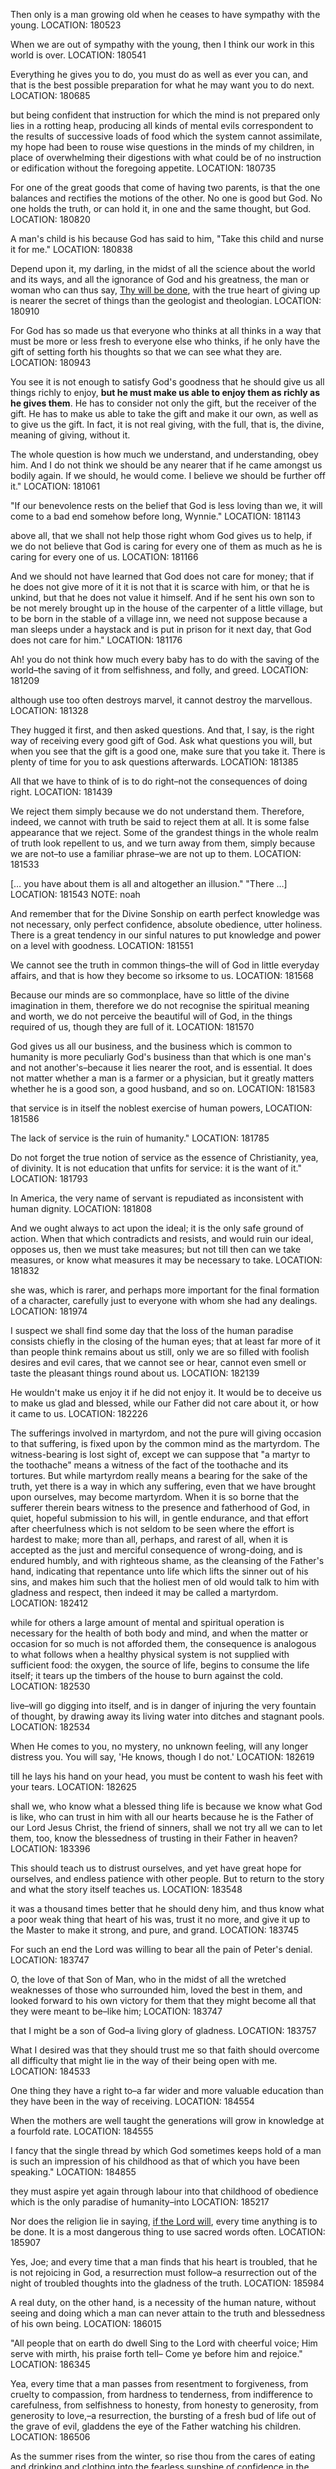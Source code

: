 Then only is a man growing old when he ceases to have sympathy with the young.
LOCATION: 180523

When we are out of sympathy with the young, then I think our work in this world is over.
LOCATION: 180541

Everything he gives you to do, you must do as well as ever you can, and that is the best possible preparation for what he may want you to do next.
LOCATION: 180685

but being confident that instruction for which the mind is not prepared only lies in a rotting heap, producing all kinds of mental evils correspondent to the results of successive loads of food which the system cannot assimilate, my hope had been to rouse wise questions in the minds of my children, in place of overwhelming their digestions with what could be of no instruction or edification without the foregoing appetite.
LOCATION: 180735

For one of the great goods that come of having two parents, is that the one balances and rectifies the motions of the other. No one is good but God. No one holds the truth, or can hold it, in one and the same thought, but God.
LOCATION: 180820

A man's child is his because God has said to him, "Take this child and nurse it for me."
LOCATION: 180838

Depend upon it, my darling, in the midst of all the science about the world and its ways, and all the ignorance of God and his greatness, the man or woman who can thus say, _Thy will be done_, with the true heart of giving up is nearer the secret of things than the geologist and theologian.
LOCATION: 180910

For God has so made us that everyone who thinks at all thinks in a way that must be more or less fresh to everyone else who thinks, if he only have the gift of setting forth his thoughts so that we can see what they are.
LOCATION: 180943

You see it is not enough to satisfy God's goodness that he should give
us all things richly to enjoy, *but he must make us able to enjoy them
as richly as he gives them*. He has to consider not only the gift, but
the receiver of the gift. He has to make us able to take the gift and
make it our own, as well as to give us the gift. In fact, it is not
real giving, with the full, that is, the divine, meaning of giving,
without it.

The whole question is how much we understand, and understanding, obey him. And I do not think we should be any nearer that if he came amongst us bodily again. If we should, he would come. I believe we should be further off it."
LOCATION: 181061

"If our benevolence rests on the belief that God is less loving than we, it will come to a bad end somehow before long, Wynnie."
LOCATION: 181143

above all, that we shall not help those right whom God gives us to help, if we do not believe that God is caring for every one of them as much as he is caring for every one of us.
LOCATION: 181166

And we should not have learned that God does not care for money; that if he does not give more of it it is not that it is scarce with him, or that he is unkind, but that he does not value it himself. And if he sent his own son to be not merely brought up in the house of the carpenter of a little village, but to be born in the stable of a village inn, we need not suppose because a man sleeps under a haystack and is put in prison for it next day, that God does not care for him."
LOCATION: 181176

Ah! you do not think how much every baby has to do with the saving of the world--the saving of it from selfishness, and folly, and greed.
LOCATION: 181209

although use too often destroys marvel, it cannot destroy the marvellous.
LOCATION: 181328

They hugged it first, and then asked questions. And that, I say, is the right way of receiving every good gift of God. Ask what questions you will, but when you see that the gift is a good one, make sure that you take it. There is plenty of time for you to ask questions afterwards.
LOCATION: 181385

All that we have to think of is to do right--not the consequences of doing right.
LOCATION: 181439

We reject them simply because we do not understand them. Therefore, indeed, we cannot with truth be said to reject them at all. It is some false appearance that we reject. Some of the grandest things in the whole realm of truth look repellent to us, and we turn away from them, simply because we are not--to use a familiar phrase--we are not up to them.
LOCATION: 181533

[… you have about them is all and altogether an illusion." "There …]
LOCATION: 181543
NOTE: noah

And remember that for the Divine Sonship on earth perfect knowledge was not necessary, only perfect confidence, absolute obedience, utter holiness. There is a great tendency in our sinful natures to put knowledge and power on a level with goodness.
LOCATION: 181551

We cannot see the truth in common things--the will of God in little everyday affairs, and that is how they become so irksome to us.
LOCATION: 181568

Because our minds are so commonplace, have so little of the divine imagination in them, therefore we do not recognise the spiritual meaning and worth, we do not perceive the beautiful will of God, in the things required of us, though they are full of it.
LOCATION: 181570

God gives us all our business, and the business which is common to humanity is more peculiarly God's business than that which is one man's and not another's--because it lies nearer the root, and is essential. It does not matter whether a man is a farmer or a physician, but it greatly matters whether he is a good son, a good husband, and so on.
LOCATION: 181583

that service is in itself the noblest exercise of human powers,
LOCATION: 181586

The lack of service is the ruin of humanity."
LOCATION: 181785

Do not forget the true notion of service as the essence of Christianity, yea, of divinity. It is not education that unfits for service: it is the want of it."
LOCATION: 181793

In America, the very name of servant is repudiated as inconsistent with human dignity.
LOCATION: 181808

And we ought always to act upon the ideal; it is the only safe ground of action. When that which contradicts and resists, and would ruin our ideal, opposes us, then we must take measures; but not till then can we take measures, or know what measures it may be necessary to take.
LOCATION: 181832

she was, which is rarer, and perhaps more important for the final formation of a character, carefully just to everyone with whom she had any dealings.
LOCATION: 181974

I suspect we shall find some day that the loss of the human paradise consists chiefly in the closing of the human eyes; that at least far more of it than people think remains about us still, only we are so filled with foolish desires and evil cares, that we cannot see or hear, cannot even smell or taste the pleasant things round about us.
LOCATION: 182139

He wouldn't make us enjoy it if he did not enjoy it. It would be to deceive us to make us glad and blessed, while our Father did not care about it, or how it came to us.
LOCATION: 182226

The sufferings involved in martyrdom, and not the pure will giving occasion to that suffering, is fixed upon by the common mind as the martyrdom. The witness-bearing is lost sight of, except we can suppose that "a martyr to the toothache" means a witness of the fact of the toothache and its tortures. But while martyrdom really means a bearing for the sake of the truth, yet there is a way in which any suffering, even that we have brought upon ourselves, may become martyrdom. When it is so borne that the sufferer therein bears witness to the presence and fatherhood of God, in quiet, hopeful submission to his will, in gentle endurance, and that effort after cheerfulness which is not seldom to be seen where the effort is hardest to make; more than all, perhaps, and rarest of all, when it is accepted as the just and merciful consequence of wrong-doing, and is endured humbly, and with righteous shame, as the cleansing of the Father's hand, indicating that repentance unto life which lifts the sinner out of his sins, and makes him such that the holiest men of old would talk to him with gladness and respect, then indeed it may be called a martyrdom.
LOCATION: 182412

while for others a large amount of mental and spiritual operation is necessary for the health of both body and mind, and when the matter or occasion for so much is not afforded them, the consequence is analogous to what follows when a healthy physical system is not supplied with sufficient food: the oxygen, the source of life, begins to consume the life itself; it tears up the timbers of the house to burn against the cold.
LOCATION: 182530

live--will go digging into itself, and is in danger of injuring the very fountain of thought, by drawing away its living water into ditches and stagnant pools.
LOCATION: 182534

When He comes to you, no mystery, no unknown feeling, will any longer distress you. You will say, 'He knows, though I do not.'
LOCATION: 182619

till he lays his hand on your head, you must be content to wash his feet with your tears.
LOCATION: 182625

shall we, who know what a blessed thing life is because we know what God is like, who can trust in him with all our hearts because he is the Father of our Lord Jesus Christ, the friend of sinners, shall we not try all we can to let them, too, know the blessedness of trusting in their Father in heaven?
LOCATION: 183396

This should teach us to distrust ourselves, and yet have great hope for ourselves, and endless patience with other people. But to return to the story and what the story itself teaches us.
LOCATION: 183548


it was a thousand times better that he should deny him, and thus know what a poor weak thing that heart of his was, trust it no more, and give it up to the Master to make it strong, and pure, and grand.
LOCATION: 183745

For such an end the Lord was willing to bear all the pain of Peter's denial.
LOCATION: 183747

O, the love of that Son of Man, who in the midst of all the wretched weaknesses of those who surrounded him, loved the best in them, and looked forward to his own victory for them that they might become all that they were meant to be--like him;
LOCATION: 183747

that I might be a son of God--a living glory of gladness.
LOCATION: 183757

What I desired was that they should trust me so that faith should overcome all difficulty that might lie in the way of their being open with me.
LOCATION: 184533

One thing they have a right to--a far wider and more valuable education than they have been in the way of receiving.
LOCATION: 184554

When the mothers are well taught the generations will grow in knowledge at a fourfold rate.
LOCATION: 184555

I fancy that the single thread by which God sometimes keeps hold of a man is such an impression of his childhood as that of which you have been speaking."
LOCATION: 184855

they must aspire yet again through labour into that childhood of obedience which is the only paradise of humanity--into
LOCATION: 185217

Nor does the religion lie in saying, _if the Lord will_, every time anything is to be done. It is a most dangerous thing to use sacred words often.
LOCATION: 185907


Yes, Joe; and every time that a man finds that his heart is troubled, that he is not rejoicing in God, a resurrection must follow--a resurrection out of the night of troubled thoughts into the gladness of the truth.
LOCATION: 185984

A real duty, on the other hand, is a necessity of the human nature, without seeing and doing which a man can never attain to the truth and blessedness of his own being.
LOCATION: 186015

"All people that on earth do dwell Sing to the Lord with cheerful voice; Him serve with mirth, his praise forth tell-- Come ye before him and rejoice."
LOCATION: 186345

Yea, every time that a man passes from resentment to forgiveness, from cruelty to compassion, from hardness to tenderness, from indifference to carefulness, from selfishness to honesty, from honesty to generosity, from generosity to love,--a resurrection, the bursting of a fresh bud of life out of the grave of evil, gladdens the eye of the Father watching his children.
LOCATION: 186506

As the summer rises from the winter, so rise thou from the cares of eating and drinking and clothing into the fearless sunshine of confidence in the Father.
LOCATION: 186510

As the morning rises out of the night, so rise thou from the darkness of ignorance to do the will of God in the daylight;
LOCATION: 186511


in order that they might become such, with their whole nature infinitely enlarged, as to turn from sin with a perfect repugnance of the will, he should allow them to fall?
LOCATION: 186913

How could I be content to guard my children so that they should never have temptation, knowing that in all probability they would fail if at any moment it should cross their path? Would the deepest communion of father and child ever be possible between us? Evil would ever seem to be in the child, so long as it was possible it should be there developed.
LOCATION: 186917


Their example, more or less, has been followed by almost all Christians. Exclusion is so much the easier way of getting harmony in the orchestra than study, insight, and interpretation, that most have adopted it.
LOCATION: 187114

It is for us, and all who have hope in the infinite God, to widen its basis as we may, to search and find the true tone and right idea, place, and combination of instruments, until to our enraptured ear they all, with one voice of multiform yet harmonious utterance, declare the glory of God and of his Christ."
LOCATION: 187115

Things ought to be grand, simple, and noble.
LOCATION: 187122

more harm than good by taking the one thing in which I was like him away from me--my action.
LOCATION: 187695

"But if you take away intellect as well, what do you leave a man that can in any way be called his own?" "Certainly his intellect is not his own. One thing only is his own--to will the truth.
LOCATION: 188033

My own conviction is, that a vague sense of a far higher life in ourselves than we yet know anything about is at the root of all our false efforts to be able to think something of ourselves. We cannot commend ourselves, and therefore we set about priding ourselves. We have little or no strength of mind, faculty of operation, or worth of will, and therefore we talk of our strength of body, worship the riches we have, or have not, it is all one, and boast of our paltry intellectual successes.
LOCATION: 188042

we have no right to modify God's facts for fear of what may be to come.
LOCATION: 188607


I do not like coffins. They seem to me relics of barbarism. If I had my way, I would have the old thing decently wound in a fair linen cloth, and so laid in the bosom of the earth, whence it was taken.
LOCATION: 188718

fearful of darkening counsel by words without knowledge.
LOCATION: 188848

Think of being sick for the glory of God! of being shipwrecked for the glory of God! of being drowned for the glory of God!
LOCATION: 188980

How can the sickness, the fear, the broken-heartedness of his creatures be for the glory of God? What kind of a God can that be?
LOCATION: 188981

Why just a God so perfectly, absolutely good, that the things that look least like it are only the means of clearing our eyes to let us see how good he is. For he is so good that he is not satisfied with being good. He loves his children, so that except he can make them good like himself, make them blessed by seeing how good he is, and desiring the same goodness in themselves, he is not satisfied.
LOCATION: 188982

He is not like a fine proud benefactor, who is content with doing that which will satisfy his sense of his own glory, but like a mother who puts her arm round her child, and whose heart is sore till she can make her child see the love which is her glory.
LOCATION: 188985

When they understood him better, then they would understand what he said better. And to understand him better they must be more like him; and to make them more like him he must go away and give them his spirit--awful mystery which no man but himself can understand.
LOCATION: 189017


I have known people whose power of believing chiefly consisted in their incapacity for seeing difficulties.
LOCATION: 189027

Of what fine sort a faith must be that is founded in stupidity, or far worse, in indifference to the truth and the mere desire to get out of hell! That is not a grand belief in the Son of God, the radiation of the Father.
LOCATION: 189028

Then the Lord turns away her thoughts from the dogmas of her faith to himself,
LOCATION: 189049

If we believe in him, then in his name, both for ourselves and for our friends, we must deny death and believe in life.
LOCATION: 189119

How dreadful not to be a good father or good mother! Every father who is not good, every mother who is not good, just makes it as impossible to believe in God as it can be made.
LOCATION: 189342





#+BEGIN_QUOTE
If the denial of our Lord lay in his heart a possible thing, only prevented by his being kept in favourable circumstances for confessing him, it was a thousand times better that he should deny him, and thus know what a poor weak thing that heart of his was, trust it no more, and give it up to the Master to make it strong, and pure, and grand. For such an end the Lord was willing to bear all the pain of Peter's denial. O, the love of that Son of Man, who in the midst of all the wretched weaknesses of those who surrounded him, loved the best in them, and looked forward to his own victory for them that they might become all that they were meant to be--like him;
#+END_QUOTE

#+BEGIN_QUOTE
Does it seem inconsistent with the character of God that in order that sin should become impossible he should allow sin to come? that, in order that his creatures should choose the good and refuse the evil, in order that they might become such, with their whole nature infinitely enlarged, as to turn from sin with a perfect repugnance of the will, he should allow them to fall? that, in order that, from being sweet childish children, they should become noble, child-like men and women, he should let them try to walk alone? Why should he not allow the possible in order that it should become impossible? for possible it would ever have been, even in the midst of all the blessedness, until it had been, and had been thus destroyed. Thus sin is slain, uprooted. And the war must ever exist, it seems to me, where there is creation still going on. How could I be content to guard my children so that they should never have temptation, knowing that in all probability they would fail if at any moment it should cross their path? Would the deepest communion of father and child ever be possible between us? Evil would ever seem to be in the child, so long as it was possible it should be there developed.
#+END_QUOTE

#+BEGIN_QUOTE
Think of being sick for the glory of God! of being shipwrecked for the glory of God! of being drowned for the glory of God! How can the sickness, the fear, the broken-heartedness of his creatures be for the glory of God? What kind of a God can that be? Why just a God so perfectly, absolutely good, that the things that look least like it are only the means of clearing our eyes to let us see how good he is. For he is so good that he is not satisfied with being good. He loves his children, so that except he can make them good like himself, make them blessed by seeing how good he is, and desiring the same goodness in themselves, he is not satisfied. He is not like a fine proud benefactor, who is content with doing that which will satisfy his sense of his own glory, but like a mother who puts her arm round her child, and whose heart is sore till she can make her child see the love which is her glory.
#+END_QUOTE

#+BEGIN_QUOTE
When they understood him better, then they would understand what he said better. And to understand him better they must be more like him; and to make them more like him he must go away and give them his spirit--awful mystery which no man but himself can understand.
#+END_QUOTE

#+BEGIN_QUOTE
And remember that for the Divine Sonship on earth perfect knowledge was not necessary, only perfect confidence, absolute obedience, utter holiness. There is a great tendency in our sinful natures to put knowledge and power on a level with goodness.
#+END_QUOTE

#+BEGIN_QUOTE
"But I want to ask you one question, papa: do you think that we should not know Jesus better now if he were to come and let us see him--as he came to the disciples so long, long ago? I wish it were not so long ago.”

"As to the time, it makes no difference whether it was last year or two thousand years ago. The whole question is how much we understand, and understanding, obey him. And I do not think we should be any nearer that if he came amongst us bodily again. If we should, he would come. I believe we should be further off it."
#+END_QUOTE

#+BEGIN_QUOTE
"But tell me, Connie," I said, "why you are afraid you enjoy hearing the wind about the house.”

"Because it must be so dreadful for those that are out in it.”
 "Perhaps not quite so bad as we think. You must not suppose that God has forgotten them, or cares less for them than for you because they are out in the wind.”

 "But if we thought like that, papa," said Wynnie, "shouldn't we come to feel that their sufferings were none of our business?”

 "If our benevolence rests on the belief that God is less loving than we, it will come to a bad end somehow before long, Wynnie.”
#+END_QUOTE

#+BEGIN_QUOTE
All that we have to think of is to do right--not the consequences of doing right.
#+END_QUOTE

#+BEGIN_QUOTE
God gives us all our business, and the business which is common to humanity is more peculiarly God's business than that which is one man's and not another's--because it lies nearer the root, and is essential. It does not matter whether a man is a farmer or a physician, but it greatly matters whether he is a good son, a good husband, and so on. O my children!" I said, "if the world could but be brought to believe--the world did I say?-- if the best men in the world could only see, as God sees it, that service is in itself the noblest exercise of human powers, if they could see that God is the hardest worker of all, and that his nobility are those who do the most service, surely it would alter the whole aspect of the church.
#+END_QUOTE

#+BEGIN_QUOTE
I suspect we shall find some day that the loss of the human paradise consists chiefly in the closing of the human eyes; that at least far more of it than people think remains about us still, only we are so filled with foolish desires and evil cares, that we cannot see or hear, cannot even smell or taste the pleasant things round about us.
#+END_QUOTE

#+BEGIN_QUOTE
The sufferings involved in martyrdom, and not the pure will giving occasion to that suffering, is fixed upon by the common mind as the martyrdom. The witness-bearing is lost sight of, except we can suppose that "a martyr to the toothache" means a witness of the fact of the toothache and its tortures. But while martyrdom really means a bearing for the sake of the truth, yet there is a way in which any suffering, even that we have brought upon ourselves, may become martyrdom. When it is so borne that the sufferer therein bears witness to the presence and fatherhood of God, in quiet, hopeful submission to his will, in gentle endurance, and that effort after cheerfulness which is not seldom to be seen where the effort is hardest to make; more than all, perhaps, and rarest of all, when it is accepted as the just and merciful consequence of wrong-doing, and is endured humbly, and with righteous shame, as the cleansing of the Father's hand, indicating that repentance unto life which lifts the sinner out of his sins, and makes him such that the holiest men of old would talk to him with gladness and respect, then indeed it may be called a martyrdom.
#+END_QUOTE

#+BEGIN_QUOTE
She seemed constantly more or less dejected, as if she had something to think about that was too much for her, although, to tell the truth, I really believe now that she had not quite enough to think about. Some people can thrive tolerably without much thought: at least, they both live comfortably without it, and do not seem to be capable of effecting it if it were required of them;  while for others a large amount of mental and spiritual operation is necessary for the health of both body and mind, and when the matter or occasion for so much is not afforded them, the consequence is analogous to what follows when a healthy physical system is not supplied with sufficient food: the oxygen, the source of life, begins to consume the life itself; it tears up the timbers of the house to burn against the cold. Or, to use a different simile, when the Moses-rod of circumstance does not strike the rock and make the waters flow, such a mind--one that must think to live--will go digging into itself, and is in danger of injuring the very fountain of thought, by drawing away its living water into ditches and stagnant pools.
#+END_QUOTE

#+BEGIN_QUOTE
"But the reason why you do not trust him more is that you obey him so little. If you would only, ask what God would have you to do, you would soon find your confidence growing.”
#+END_QUOTE

#+BEGIN_QUOTE
You couldn't like a man much, could you, who did not believe in anything greater than himself, anything marvellous, grand, beyond our understanding--who thought that he had come out of the dirt and was going back to the dirt?"

"I could, papa, if he tried to do his duty notwithstanding--for I'm sure I couldn't. I should cry myself to death."

"You are right, my child. I should honour him too. But I should be very sorry for him. For he would be so disappointed in himself."
#+END_QUOTE

#+BEGIN_QUOTE
Did it ever strike you that the whole history of the Christian life is a series of such resurrections? Every time a man bethinks himself that he is not walking in the light, that he has been forgetting himself, and must repent, that he has been asleep and must awake, that he has been letting his garments trail, and must gird up the loins of his mind--every time this takes place, there is a resurrection in the world. Yes, Joe; and every time that a man finds that his heart is troubled, that he is not rejoicing in God, a resurrection must follow--a resurrection out of the night of troubled thoughts into the gladness of the truth.

…Yea, every time that a man passes from resentment to forgiveness, from cruelty to compassion, from hardness to tenderness, from indifference to carefulness, from selfishness to honesty, from honesty to generosity, from generosity to love,--a resurrection, the bursting of a fresh bud of life out of the grave of evil, gladdens the eye of the Father watching his children.

…As the summer rises from the winter, so rise thou from the cares of eating and drinking and clothing into the fearless sunshine of confidence in the Father. As the morning rises out of the night, so rise thou from the darkness of ignorance to do the will of God in the daylight;
#+END_QUOTE

#+BEGIN_QUOTE
We are so easily affected by the smallest things that are of the unpleasant kind, that we ought to train ourselves to the influence of those that are of an opposite nature. The unpleasant ones are like the thorns which make themselves felt as we scramble--for we often do scramble in a very undignified manner--through the thickets of life; and, feeling the thorns, we grumble, and are blind to all but the thorns. The flowers, and the lovely leaves, and the red berries, and the clusters of filberts, and the birds'-nests do not force themselves upon our attention as the thorns do, and the thorns make us forget to look for them. But a scratch would be forgotten--and that in mental hurts is often equivalent to a cure, for a forgotten scratch on the mind or heart will never fester--if we but allowed our being a moment's repose upon any of the quiet, waiting, unobtrusive beauties that lie around the half-trodden way, offering their gentle healing.
#+END_QUOTE

#+BEGIN_QUOTE
Recognising a discord when they touched the notes of nature and society, the hermits forsook the instrument altogether, and contented themselves with a partial symphony--lofty, narrow, and weak. Their example, more or less, has been followed by almost all Christians. Exclusion is so much the easier way of getting harmony in the orchestra than study, insight, and interpretation, that most have adopted it. It is for us, and all who have hope in the infinite God, to widen its basis as we may, to search and find the true tone and right idea, place, and combination of instruments, until to our enraptured ear they all, with one voice of multiform yet harmonious utterance, declare the glory of God and of his Christ."
#+END_QUOTE

#+BEGIN_QUOTE
"You are not made yet, as I am always telling you; and God has ordained that you shall have a hand in your own making. You have to consent, to desire that what you know for a fault shall be set right by his loving will and spirit."
#+END_QUOTE

#+BEGIN_QUOTE
When I find anyone hard upon doubters, I always doubt the quality of his faith. It is of little use to have a great cable, if the hemp is so poor that it breaks like the painter of a boat.  I have known people whose power of believing chiefly consisted in their incapacity for seeing difficulties. Of what fine sort a faith must be that is founded in stupidity, or far worse, in indifference to the truth and the mere desire to get out of hell! That is not a grand belief in the Son of God, the radiation of the Father.
#+END_QUOTE

